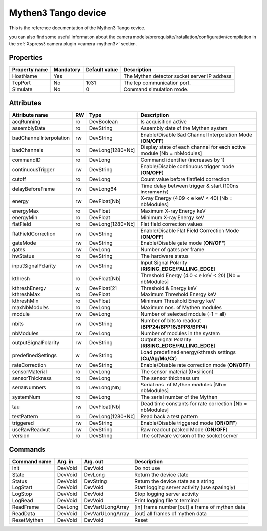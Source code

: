 Mythen3 Tango device
======================

This is the reference documentation of the Mythen3 Tango device.

you can also find some useful information about the camera models/prerequisite/installation/configuration/compilation in the :ref:`Xspress3 camera plugin <camera-mythen3>` section.


Properties
----------

================= =============== =============== =========================================================================
Property name	  Mandatory       Default value   Description
================= =============== =============== =========================================================================
HostName          Yes                             The Mythen detector socket server IP address 
TcpPort           No              1031            The tcp communication port. 
Simulate          No              0               Command simulation mode.
================= =============== =============== =========================================================================

Attributes
----------
======================= ======= ================ ======================================================================
Attribute name		    RW	    Type			 Description
======================= ======= ================ ======================================================================
acqRunning              ro      DevBoolean       Is acquisition active
assemblyDate            ro      DevString        Assembly date of the Mythen system
badChannelInterpolation rw      DevString        Enable/Disable Bad Channel Interpolation Mode (**ON/OFF**)
badChannels             ro      DevLong[1280*Nb] Display state of each channel for each active module [Nb = nbModules]
commandID               ro      DevLong          Command identifier (increases by 1)
continuousTrigger       rw      DevString        Enable/Disable continuous trigger mode (**ON/OFF**)
cutoff                  ro      DevLong          Count value before flatfield correction
delayBeforeFrame        rw      DevLong64        Time delay between trigger & start (100ns increments)
energy                  rw      DevFloat[Nb]     X-ray Energy (4.09 < e keV < 40) [Nb = nbModules]
energyMax               ro      DevFloat         Maximum X-ray Energy keV
energyMin               ro      DevFloat         Minimum X-ray Energy keV
flatField               ro      DevLong[1280*Nb] Flat field correction values
flatFieldCorrection     rw      DevString        Enable/Disable Flat Field Correction Mode (**ON/OFF**)
gateMode                rw      DevString        Enable/Disable gate mode (**ON/OFF**)
gates                   rw      DevLong          Number of gates per frame
hwStatus                ro      DevString        The hardware status
inputSignalPolarity     rw      DevString        Input Signal Polarity (**RISING_EDGE/FALLING_EDGE**)
kthresh                 ro      DevFloat[Nb]     Threshold Energy (4.0 < e keV < 20) [Nb = nbModules]
kthreshEnergy           w       DevFloat[2]      Threshold & Energy keV
kthreshMax              ro      DevFloat         Maximum Threshold Energy keV
kthreshMin              ro      DevFloat         Minimum Threshold Energy keV
maxNbModules            ro      DevLong          Maximum nos. of Mythen modules
module                  rw      DevLong          Number of selected module (-1 = all)
nbits                   rw      DevString        Number of bits to readout (**BPP24/BPP16/BPP8/BPP4**)
nbModules               rw      DevLong          Number of modules in the system
outputSignalPolarity    rw      DevString        Output Signal Polarity (**RISING_EDGE/FALLING_EDGE**)
predefinedSettings      w       DevString        Load predefined energy/kthresh settings (**Cu/Ag/Mo/Cr**)
rateCorrection          rw      DevString        Enable/Disable rate correction mode (**ON/OFF**)
sensorMaterial          ro      DevLong          The sensor material (0=silicon)
sensorThickness         ro      DevLong          The sensor thickness um
serialNumbers           ro      DevLong[Nb]      Serial nos. of Mythen modules [Nb = nbModules]
systemNum               ro      DevLong          The serial number of the Mythen
tau                     rw      DevFloat[Nb]     Dead time constants for rate correction [Nb = nbModules]
testPattern             ro      DevLong[1280*Nb] Read back a test pattern
triggered               rw      DevString        Enable/Disable triggered mode (**ON/OFF**)
useRawReadout           rw      DevString        Raw readout packed Mode (**ON/OFF**)
version                 ro      DevString        The software version of the socket server
======================= ======= ================ ======================================================================

Commands
--------

=======================	================ ======================= ===========================================
Command name		    Arg. in		     Arg. out		         Description
=======================	================ ======================= ===========================================
Init			DevVoid 	 DevVoid                 Do not use
State			DevVoid		 DevLong                 Return the device state
Status			DevVoid		 DevString               Return the device state as a string
LogStart	        DevVoid 	 DevVoid                 Start logging server activity (use sparingly)
LogStop 		DevVoid 	 DevVoid                 Stop logging server activity
LogRead		        DevVoid 	 DevVoid                 Print logging file to terminal
ReadFrame               DevLong          DevVarULongArray        [in] frame number [out] a frame of mythen data
ReadData		DevVoid 	 DevVarULongArray        [out] all frames of mythen data
ResetMythen             DevVoid          DevVoid                 Reset
=======================	================ ======================= ===========================================
